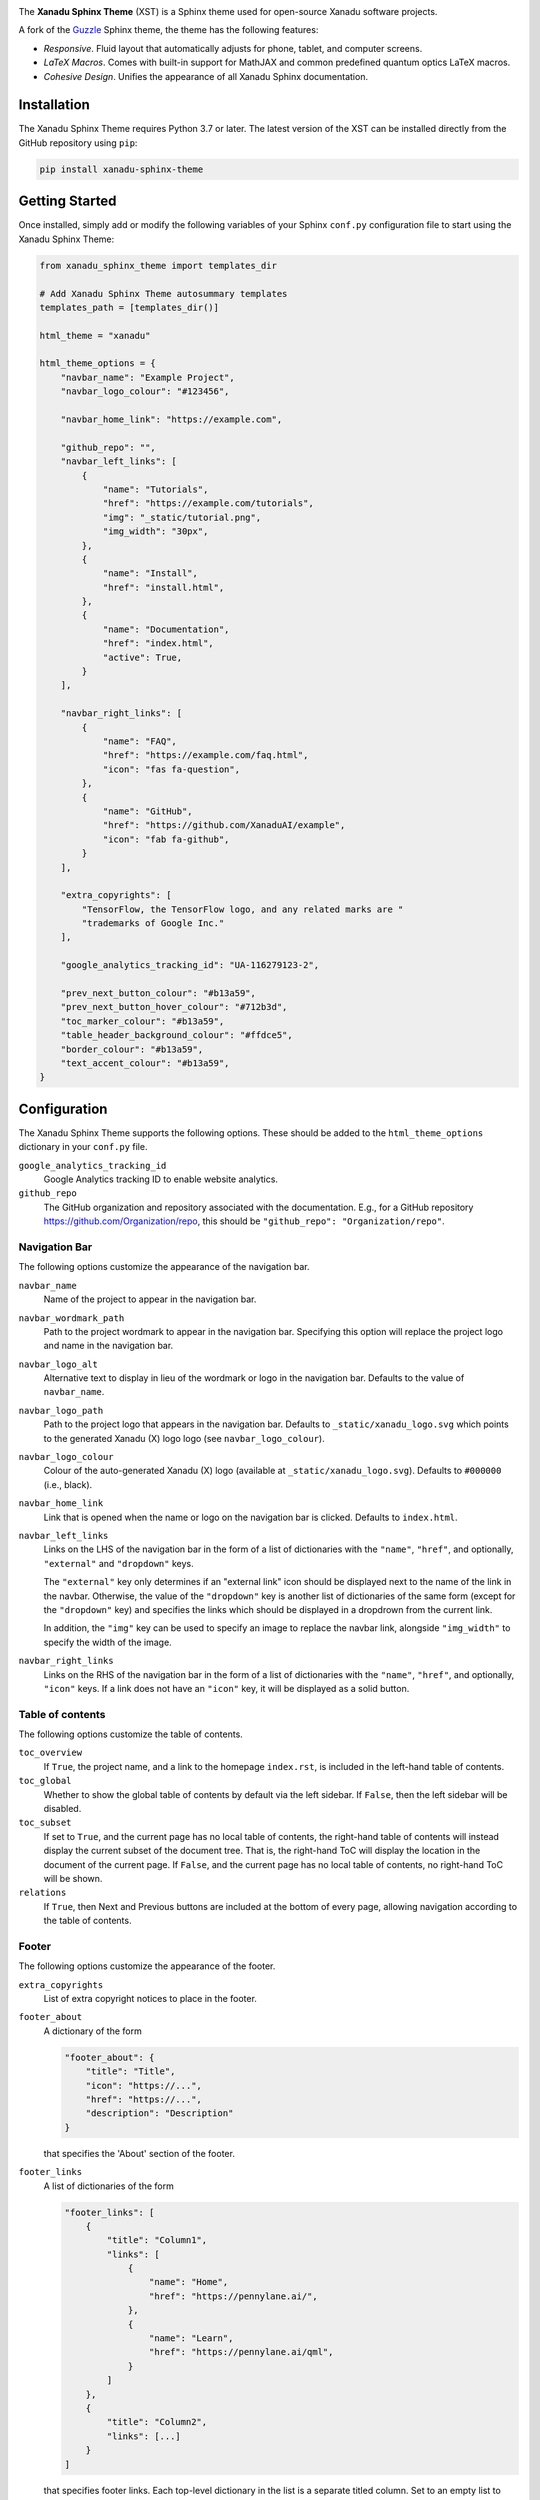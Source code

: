 .. image:: https://raw.githubusercontent.com/XanaduAI/xanadu-sphinx-theme/master/doc/_static/xst_title.svg
    :alt: Xanadu Sphinx Theme
    :height: 65
    :width: 100%

.. header-start-inclusion-marker-do-not-remove

The **Xanadu Sphinx Theme** (XST) is a Sphinx theme used for open-source Xanadu
software projects.

A fork of the `Guzzle <https://github.com/guzzle/guzzle_sphinx_theme>`_
Sphinx theme, the theme has the following features:

* *Responsive*. Fluid layout that automatically adjusts for phone, tablet,
  and computer screens.

* *LaTeX Macros*. Comes with built-in support for MathJAX and common predefined
  quantum optics LaTeX macros.

* *Cohesive Design*. Unifies the appearance of all Xanadu Sphinx documentation.

.. header-end-inclusion-marker-do-not-remove


Installation
============

.. installation-start-inclusion-marker-do-not-remove

The Xanadu Sphinx Theme requires Python 3.7 or later. The latest version of the
XST can be installed directly from the GitHub repository using ``pip``:

.. code-block:: bash

    pip install xanadu-sphinx-theme


.. installation-end-inclusion-marker-do-not-remove


Getting Started
===============

.. getting-started-start-inclusion-marker-do-not-remove

Once installed, simply add or modify the following variables of your Sphinx
``conf.py`` configuration file to start using the Xanadu Sphinx Theme:

.. code-block:: python

    from xanadu_sphinx_theme import templates_dir

    # Add Xanadu Sphinx Theme autosummary templates
    templates_path = [templates_dir()]

    html_theme = "xanadu"

    html_theme_options = {
        "navbar_name": "Example Project",
        "navbar_logo_colour": "#123456",

        "navbar_home_link": "https://example.com",

        "github_repo": "",
        "navbar_left_links": [
            {
                "name": "Tutorials",
                "href": "https://example.com/tutorials",
                "img": "_static/tutorial.png",
                "img_width": "30px",
            },
            {
                "name": "Install",
                "href": "install.html",
            },
            {
                "name": "Documentation",
                "href": "index.html",
                "active": True,
            }
        ],

        "navbar_right_links": [
            {
                "name": "FAQ",
                "href": "https://example.com/faq.html",
                "icon": "fas fa-question",
            },
            {
                "name": "GitHub",
                "href": "https://github.com/XanaduAI/example",
                "icon": "fab fa-github",
            }
        ],

        "extra_copyrights": [
            "TensorFlow, the TensorFlow logo, and any related marks are "
            "trademarks of Google Inc."
        ],

        "google_analytics_tracking_id": "UA-116279123-2",

        "prev_next_button_colour": "#b13a59",
        "prev_next_button_hover_colour": "#712b3d",
        "toc_marker_colour": "#b13a59",
        "table_header_background_colour": "#ffdce5",
        "border_colour": "#b13a59",
        "text_accent_colour": "#b13a59",
    }

.. getting-started-end-inclusion-marker-do-not-remove

Configuration
=============

.. configuration-start-inclusion-marker-do-not-remove

The Xanadu Sphinx Theme supports the following options. These should be added to
the ``html_theme_options`` dictionary in your ``conf.py`` file.

``google_analytics_tracking_id``
    Google Analytics tracking ID to enable website analytics.

``github_repo``
    The GitHub organization and repository associated with the documentation. E.g.,
    for a GitHub repository https://github.com/Organization/repo, this should be
    ``"github_repo": "Organization/repo"``.

Navigation Bar
--------------

The following options customize the appearance of the navigation bar.

``navbar_name``
    Name of the project to appear in the navigation bar.

``navbar_wordmark_path``
    Path to the project wordmark to appear in the navigation bar. Specifying
    this option will replace the project logo and name in the navigation bar.

``navbar_logo_alt``
    Alternative text to display in lieu of the wordmark or logo in the navigation bar.
    Defaults to the value of ``navbar_name``.

``navbar_logo_path``
    Path to the project logo that appears in the navigation bar. Defaults to
    ``_static/xanadu_logo.svg`` which points to the generated Xanadu (X) logo
    logo (see ``navbar_logo_colour``).

``navbar_logo_colour``
    Colour of the auto-generated Xanadu (X) logo (available at
    ``_static/xanadu_logo.svg``). Defaults to ``#000000`` (i.e., black).

``navbar_home_link``
    Link that is opened when the name or logo on the navigation bar is clicked.
    Defaults to ``index.html``.

``navbar_left_links``
    Links on the LHS of the navigation bar in the form of a list of dictionaries
    with the ``"name"``, ``"href"``, and optionally, ``"external"`` and
    ``"dropdown"`` keys.

    The ``"external"`` key only determines if an "external link" icon should be
    displayed next to the name of the link in the navbar. Otherwise, the value
    of the ``"dropdown"`` key is another list of dictionaries of the same form
    (except for the ``"dropdown"`` key) and specifies the links which should be
    displayed in a dropdrown from the current link.

    In addition, the ``"img"`` key can be used to specify an image to replace
    the navbar link, alongside ``"img_width"`` to specify the width of the image.

``navbar_right_links``
    Links on the RHS of the navigation bar in the form of a list of dictionaries
    with the ``"name"``, ``"href"``, and optionally, ``"icon"`` keys. If a link
    does not have an ``"icon"`` key, it will be displayed as a solid button.

Table of contents
-----------------

The following options customize the table of contents.

``toc_overview``
    If ``True``, the project name, and a link to the homepage ``index.rst``, is included
    in the left-hand table of contents.

``toc_global``
    Whether to show the global table of contents by default via the left sidebar.
    If ``False``, then the left sidebar will be disabled.

``toc_subset``
    If set to ``True``, and the current page has no local table of contents,
    the right-hand table of contents will instead display the current subset
    of the document tree. That is, the right-hand ToC will display the location
    in the document of the current page. If ``False``, and the current page
    has no local table of contents, no right-hand ToC will be shown.

``relations``
    If ``True``, then Next and Previous buttons are included at the bottom of
    every page, allowing navigation according to the table of contents.

Footer
------


The following options customize the appearance of the footer.

``extra_copyrights``
    List of extra copyright notices to place in the footer.

``footer_about``
    A dictionary of the form

    .. code-block:: python

        "footer_about": {
            "title": "Title",
            "icon": "https://...",
            "href": "https://...",
            "description": "Description"
        }

    that specifies the 'About' section of the footer.

``footer_links``
    A list of dictionaries of the form

    .. code-block:: python

        "footer_links": [
            {
                "title": "Column1",
                "links": [
                    {
                        "name": "Home",
                        "href": "https://pennylane.ai/",
                    },
                    {
                        "name": "Learn",
                        "href": "https://pennylane.ai/qml",
                    }
                ]
            },
            {
                "title": "Column2",
                "links": [...]
            }
        ]

    that specifies footer links. Each top-level dictionary in the list is a
    separate titled column. Set to an empty list to remove.

``footer_social_icons``
    A list of dictionaries of the form

    .. code-block:: python

        "footer_social_icons": [
            {
                "name": "Twitter",
                "icon": "fab fa-twitter",
                "href": "https://twitter.com/xanaduai"
            },
            {
                "name": "GitHub",
                "icon": "fab fa-github",
                "href": "https://github.com/XanaduAI"
            },
            ...
        ]

    specifying social media icons. ``icon`` should correspond to a Boxicons icon.
    Set to an empty list to remove.

``footer_taglines``
    A list of dictionaries of the form

    .. code-block:: python

        "footer_taglines": [
            {
                "text": "Some text",
                "href": "https://..."
            },
            {
                "icon": "Some more text",
                "href": "https://..."
            },
            ...
        ]

    specifying tagline hyperlinks that appear underneath the social media icons.
    Set to an empty list to remove.

``footer_policies``
    A list of dictionaries of the form

    .. code-block:: python

        "footer_policies": [
            {
                "text": "Some text",
                "href": "https://..."
            },
            {
                "icon": "Some more text",
                "href": "https://..."
            },
            ...
        ]

    specifying policy hyperlinks that appear at the bottom of the footer. Set to
    an empty list to remove.

Style Colours
-------------

The following options allow the colours of various theme elements to be altered.
These should be fully qualified CSS color specifiers such as ``#004B6B`` or
``#444``.

``border_colour``
    Border colour of accent rules and table headers.

``code_colour``
    Colour of code blocks and teletype text. Defaults to ``#8D1A38``.

``prev_next_button_colour`` and ``prev_next_button_hover_colour``
    Colours of the "Next" and "Previous" navigation buttons located at the
    bottom of most pages.

``social_icon_colour``
    Colour of the social icons.

``table_header_background_colour``
    Background colour of table headers.

``text_accent_colour``
    Accent colour for text such as download links.

``toc_marker_colour``
    Colour of the marker beside the current ToC entry.

``toc_mobile_heading_colour`` and ``toc_mobile_heading_background_colour``
    Text and background colours of the mobile ToC heading.

.. configuration-end-inclusion-marker-do-not-remove

Directives
==========

.. directives-start-inclusion-marker-do-not-remove

The Xanadu Sphinx Theme implements the custom Sphinx directives listed below.
For more information, consult the relevant Python module in the
`directives <xanadu_sphinx_theme/directives>`_ package.

Community Card
--------------

<No example is available yet.>

**Details**

.. code-block:: rest

    .. details::
        :title: Usage Details

        In general, the block takes :math:`D` parameters and **must** have the following signature:

        .. code-block:: python

            unitary(parameter1, parameter2, ... parameterD, wires)

        For a block with multiple parameters, ``n_params_block`` is equal to the number of parameters in ``block``.
        For a block with a single parameter, ``n_params_block`` is equal to the length of the parameter array.

.. image:: https://raw.githubusercontent.com/XanaduAI/xanadu-sphinx-theme/master/doc/_static/directives/details.png
    :alt: Details
    :height: 253

Gallery Item
------------

.. code-block:: rest

    .. gallery-item::
        :description: :doc:`AmplitudeEmbedding <../code/api/pennylane.AmplitudeEmbedding>`
        :figure: _static/templates/embeddings/amplitude.png

.. image:: https://raw.githubusercontent.com/XanaduAI/xanadu-sphinx-theme/master/doc/_static/directives/gallery_item.png
    :alt: Gallery Item
    :height: 232

Index Card
----------

.. code-block:: rest

    .. index-card::
        :name: Using PennyLane
        :link: introduction/pennylane.html
        :description: A guided tour of the core features of PennyLane

.. image:: https://raw.githubusercontent.com/XanaduAI/xanadu-sphinx-theme/master/doc/_static/directives/index_card.png
    :alt: Index Card
    :height: 159

Related Demo
------------

<No example is available yet.>

Title Card
----------

.. code-block:: rest

    .. title-card::
        :name: 'lightning.qubit'
        :description: A fast state-vector qubit simulator written in C++
        :link: devices.html

.. image:: https://raw.githubusercontent.com/XanaduAI/xanadu-sphinx-theme/master/doc/_static/directives/title_card.png
    :alt: Title Card
    :height: 161

YouTube Video
-------------

<No example is available yet.>


.. directives-end-inclusion-marker-do-not-remove

Support
=======

.. support-start-inclusion-marker-do-not-remove

- **Source Code:** https://github.com/XanaduAI/xanadu-sphinx-theme
- **Issue Tracker:** https://github.com/XanaduAI/xanadu-sphinx-theme/issues

If you are having issues, please let us know by posting the issue on our Github
issue tracker.

.. support-end-inclusion-marker-do-not-remove

License
=======

.. license-start-inclusion-marker-do-not-remove

The Xanadu Sphinx Theme is **free** and **open source**, released under the
`Apache License, Version 2.0 <https://www.apache.org/licenses/LICENSE-2.0>`_.

.. license-end-inclusion-marker-do-not-remove
